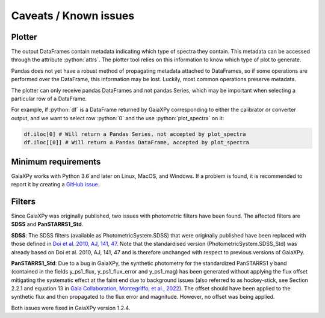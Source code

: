 Caveats / Known issues
======================

.. role:: python(code)
   :language: python

Plotter
-------

The output DataFrames contain metadata indicating which type of spectra they contain. This metadata
can be accessed through the attribute :python:`attrs`. The plotter tool relies on this information
to know which type of plot to generate.

Pandas does not yet have a robust method of propagating metadata attached to DataFrames,
so if some operations are performed over the DataFrame, this information may be lost.
Luckily, most common operations preserve metadata.

The plotter can only receive pandas DataFrames and not pandas Series, which may be important when
selecting a particular row of a DataFrame.

For example, if :python:`df` is a DataFrame returned by GaiaXPy corresponding to either the calibrator or converter output,
and we want to select row :python:`0` and the use :python:`plot_spectra` on it:

.. code-block:: python

    df.iloc[0] # Will return a Pandas Series, not accepted by plot_spectra
    df.iloc[[0]] # Will return a Pandas DataFrame, accepted by plot_spectra

Minimum requirements
--------------------

GaiaXPy works with Python 3.6 and later on Linux, MacOS, and Windows. If a problem is found, it is recommended to report it by creating a `GitHub issue <https://github.com/gaia-dpci/GaiaXPy/issues>`_.

Filters
-------

Since GaiaXPy was originally published, two issues with photometric filters have been found. The affected filters are **SDSS** and **PanSTARRS1_Std**.

**SDSS**: The SDSS filters (available as PhotometricSystem.SDSS) that were originally published have been replaced with those defined in `Doi et al. 2010, AJ, 141, 47 <https://ui.adsabs.harvard.edu/abs/2010AJ....139.1628D/abstract>`_. Note that the standardised version (PhotometricSystem.SDSS_Std) was already based on Doi et al. 2010, AJ, 141, 47 and is therefore unchanged with respect to previous versions of GaiaXPy.

**PanSTARRS1_Std**: Due to a bug in GaiaXPy, the synthetic photometry for the standardized PanSTARRS1 y band (contained in the fields y_ps1_flux, y_ps1_flux_error and y_ps1_mag) has been generated without applying the flux offset mitigating the systematic effect at the faint end due to background issues (also referred to as hockey-stick, see Section 2.2.1 and equation 13 in `Gaia Collaboration, Montegriffo, et al., 2022 <https://ui.adsabs.harvard.edu/abs/2022arXiv220606215G/abstract>`_). The offset should have been applied to the synthetic flux and then propagated to the flux error and magnitude. However, no offset was being applied.

Both issues were fixed in GaiaXPy version 1.2.4.
